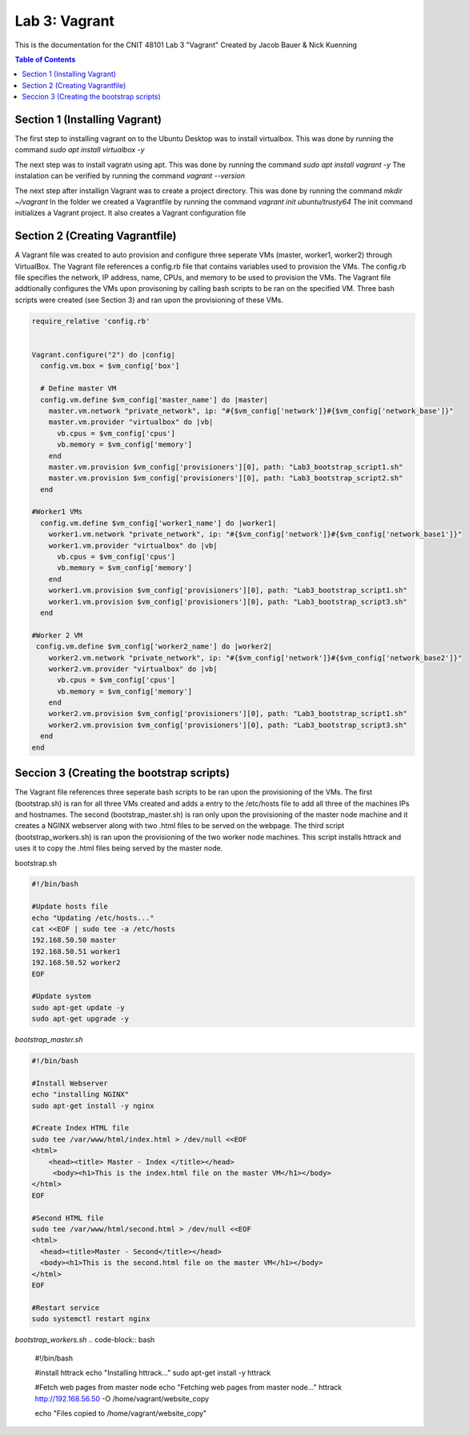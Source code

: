==========================================
Lab 3: Vagrant
==========================================

This is the documentation for the CNIT 48101 Lab 3 "Vagrant" Created by Jacob Bauer & Nick Kuenning

.. contents:: Table of Contents
   :depth: 1
   :local:
   :backlinks: none

Section 1 (Installing Vagrant)
####################################

The first step to installing vagrant on to the Ubuntu Desktop was to install virtualbox. This was done by running the command `sudo apt install virtualbox -y`

The next step was to install vagratn using apt. This was done by running the command `sudo apt install vagrant -y`
The instalation can be verified by running the command `vagrant --version`

The next step after installign Vagrant was to create a project directory. This was done by running the command `mkdir ~/vagrant`
In the folder we created a Vagrantfile by running the command `vagrant init ubuntu/trusty64`
The init command initializes a Vagrant project. It also creates a Vagrant configuration file

Section 2 (Creating Vagrantfile)
####################################

A Vagrant file was created to auto provision and configure three seperate VMs (master, worker1, worker2) through VirtualBox. The Vagrant file references a config.rb file that contains variables used to provision the VMs. The config.rb file specifies the network, IP address, name, CPUs, and memory to be used to provision the VMs. The Vagrant file addtionally configures the VMs upon provisoning by calling bash scripts to be ran on the specified VM. Three bash scripts were created (see Section 3) and ran upon the provisioning of these VMs. 


.. code-block:: ruby

   require_relative 'config.rb'


   Vagrant.configure("2") do |config|
     config.vm.box = $vm_config['box']  

     # Define master VM
     config.vm.define $vm_config['master_name'] do |master|
       master.vm.network "private_network", ip: "#{$vm_config['network']}#{$vm_config['network_base']}"
       master.vm.provider "virtualbox" do |vb|
         vb.cpus = $vm_config['cpus']
         vb.memory = $vm_config['memory']
       end
       master.vm.provision $vm_config['provisioners'][0], path: "Lab3_bootstrap_script1.sh"
       master.vm.provision $vm_config['provisioners'][0], path: "Lab3_bootstrap_script2.sh"
     end

   #Worker1 VMs
     config.vm.define $vm_config['worker1_name'] do |worker1|
       worker1.vm.network "private_network", ip: "#{$vm_config['network']}#{$vm_config['network_base1']}"
       worker1.vm.provider "virtualbox" do |vb|
         vb.cpus = $vm_config['cpus']
         vb.memory = $vm_config['memory']
       end
       worker1.vm.provision $vm_config['provisioners'][0], path: "Lab3_bootstrap_script1.sh"
       worker1.vm.provision $vm_config['provisioners'][0], path: "Lab3_bootstrap_script3.sh"
     end

   #Worker 2 VM
    config.vm.define $vm_config['worker2_name'] do |worker2|
       worker2.vm.network "private_network", ip: "#{$vm_config['network']}#{$vm_config['network_base2']}"
       worker2.vm.provider "virtualbox" do |vb|
         vb.cpus = $vm_config['cpus']
         vb.memory = $vm_config['memory']
       end
       worker2.vm.provision $vm_config['provisioners'][0], path: "Lab3_bootstrap_script1.sh"
       worker2.vm.provision $vm_config['provisioners'][0], path: "Lab3_bootstrap_script3.sh"
     end
   end

Seccion 3 (Creating the bootstrap scripts)
########################################################################

The Vagrant file references three seperate bash scripts to be ran upon the provisioning of the VMs. The first (bootstrap.sh) is ran for all three VMs created and adds a entry to the /etc/hosts file to add all three of the machines IPs and hostnames. The second (bootstrap_master.sh) is ran only upon the provisioning of the master node machine and it creates a NGINX webserver along with two .html files to be served on the webpage. The third script (bootstrap_workers.sh) is ran upon the provisioning of the two worker node machines. This script installs httrack and uses it to copy the .html files being served by the master node.

bootstrap.sh

.. code-block:: bash 

   #!/bin/bash

   #Update hosts file
   echo "Updating /etc/hosts..."
   cat <<EOF | sudo tee -a /etc/hosts
   192.168.50.50 master
   192.168.50.51 worker1
   192.168.50.52 worker2
   EOF
   
   #Update system
   sudo apt-get update -y
   sudo apt-get upgrade -y


`bootstrap_master.sh`


.. code-block:: bash

   #!/bin/bash
   
   #Install Webserver
   echo "installing NGINX"
   sudo apt-get install -y nginx
   
   #Create Index HTML file
   sudo tee /var/www/html/index.html > /dev/null <<EOF
   <html>
       <head><title> Master - Index </title></head>
        <body><h1>This is the index.html file on the master VM</h1></body>
   </html>
   EOF
   
   #Second HTML file
   sudo tee /var/www/html/second.html > /dev/null <<EOF
   <html>
     <head><title>Master - Second</title></head>
     <body><h1>This is the second.html file on the master VM</h1></body>
   </html>
   EOF
   
   #Restart service
   sudo systemctl restart nginx
   

`bootstrap_workers.sh`
.. code-block:: bash

      #!/bin/bash
   
      #install httrack
      echo "Installing httrack..."
      sudo apt-get install -y httrack
      
      #Fetch web pages from master node
      echo "Fetching web pages from master node..."
      httrack http://192.168.56.50 -O /home/vagrant/website_copy
      
      echo "Files copied to /home/vagrant/website_copy"
      
   
